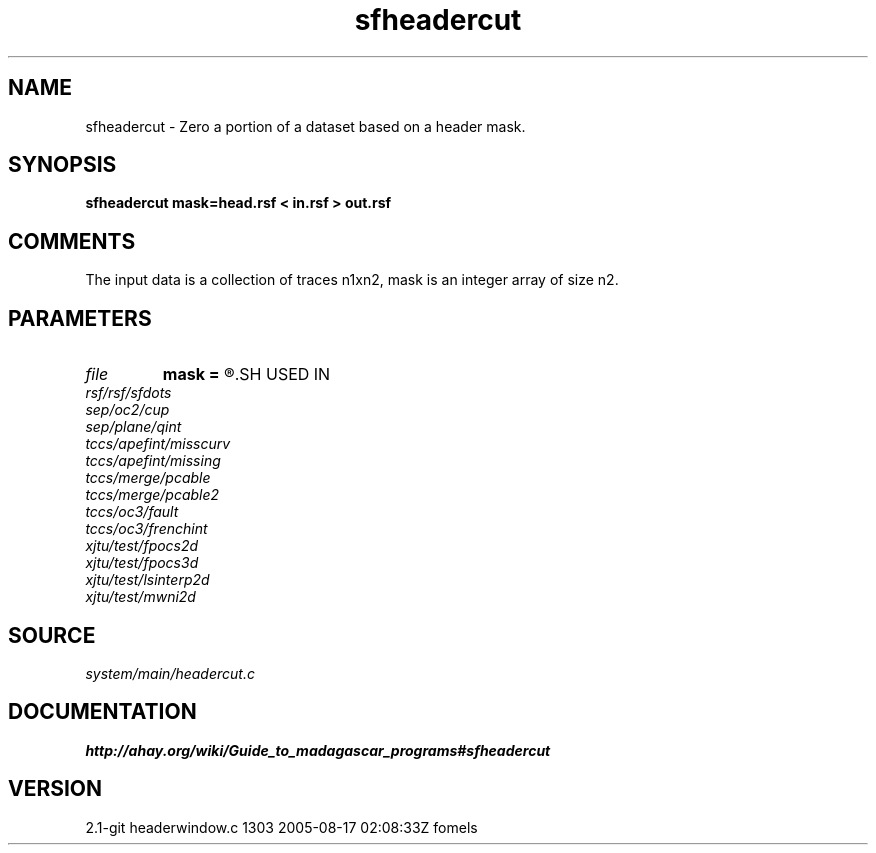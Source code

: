 .TH sfheadercut 1  "APRIL 2019" Madagascar "Madagascar Manuals"
.SH NAME
sfheadercut \- Zero a portion of a dataset based on a header mask.
.SH SYNOPSIS
.B sfheadercut mask=head.rsf < in.rsf > out.rsf
.SH COMMENTS

The input data is a collection of traces n1xn2,
mask is an integer array of size n2.

.SH PARAMETERS
.PD 0
.TP
.I file   
.B mask
.B =
.R  	auxiliary input file name
.SH USED IN
.TP
.I rsf/rsf/sfdots
.TP
.I sep/oc2/cup
.TP
.I sep/plane/qint
.TP
.I tccs/apefint/misscurv
.TP
.I tccs/apefint/missing
.TP
.I tccs/merge/pcable
.TP
.I tccs/merge/pcable2
.TP
.I tccs/oc3/fault
.TP
.I tccs/oc3/frenchint
.TP
.I xjtu/test/fpocs2d
.TP
.I xjtu/test/fpocs3d
.TP
.I xjtu/test/lsinterp2d
.TP
.I xjtu/test/mwni2d
.SH SOURCE
.I system/main/headercut.c
.SH DOCUMENTATION
.BR http://ahay.org/wiki/Guide_to_madagascar_programs#sfheadercut
.SH VERSION
2.1-git headerwindow.c 1303 2005-08-17 02:08:33Z fomels
